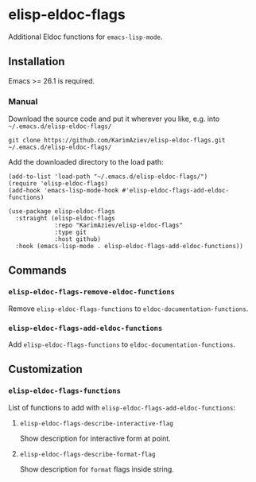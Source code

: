 * elisp-eldoc-flags

Additional Eldoc functions for ~emacs-lisp-mode~.

** Installation

Emacs >= 26.1 is required.

*** Manual

Download the source code and put it wherever you like, e.g. into =~/.emacs.d/elisp-eldoc-flags/=

#+begin_src shell :eval no
git clone https://github.com/KarimAziev/elisp-eldoc-flags.git ~/.emacs.d/elisp-eldoc-flags/
#+end_src

Add the downloaded directory to the load path:

#+begin_src elisp :eval no
(add-to-list 'load-path "~/.emacs.d/elisp-eldoc-flags/")
(require 'elisp-eldoc-flags)
(add-hook 'emacs-lisp-mode-hook #'elisp-eldoc-flags-add-eldoc-functions)
#+end_src

#+begin_src elisp :eval no
(use-package elisp-eldoc-flags
  :straight (elisp-eldoc-flags
             :repo "KarimAziev/elisp-eldoc-flags"
             :type git
             :host github)
  :hook (emacs-lisp-mode . elisp-eldoc-flags-add-eldoc-functions))
#+end_src

** Commands

*** ~elisp-eldoc-flags-remove-eldoc-functions~
Remove =elisp-eldoc-flags-functions= to =eldoc-documentation-functions=.
*** ~elisp-eldoc-flags-add-eldoc-functions~
Add =elisp-eldoc-flags-functions= to =eldoc-documentation-functions=.
** Customization

*** ~elisp-eldoc-flags-functions~
List of functions to add with =elisp-eldoc-flags-add-eldoc-functions=:

**** ~elisp-eldoc-flags-describe-interactive-flag~
Show description for interactive form at point.
**** ~elisp-eldoc-flags-describe-format-flag~ 
Show description for =format= flags inside string.
